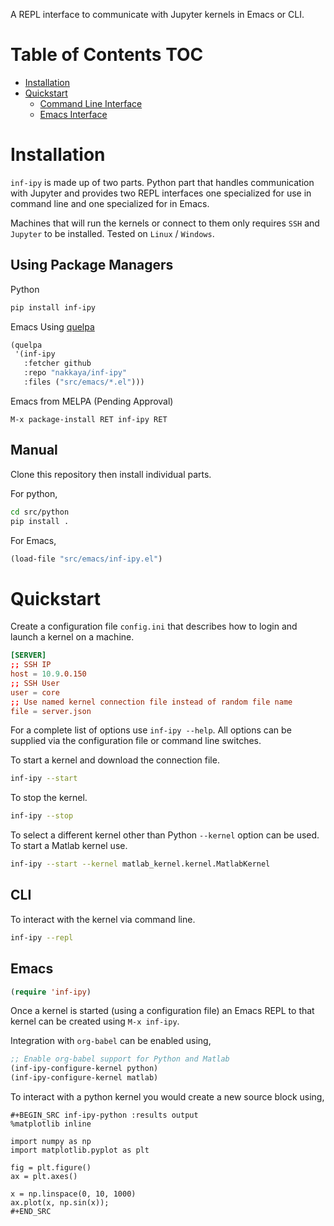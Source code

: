 A REPL interface to communicate with Jupyter kernels in Emacs or CLI.

#+BEGIN_HTML
<a href="https://travis-ci.org/nakkaya/inf-ipy/builds"><img src="https://api.travis-ci.org/nakkaya/inf-ipy.svg?branch=master"></a>
<a href="https://opensource.org/licenses/BSD-2-Clause"><img src="https://img.shields.io/badge/License-BSD%202--Clause-orange.svg"></a>
#+END_HTML

* Table of Contents                                                     :TOC:

- [[#Installation][Installation]]
- [[#Quickstart][Quickstart]]
 - [[#CLI][Command Line Interface]]
 - [[#Emacs][Emacs Interface]]

#+attr_html: :width 640px
[[https://s3.amazonaws.com/dropbox.nakkaya.com/inf-ipy.png]]

* Installation

=inf-ipy= is made up of two parts. Python part that handles
communication with Jupyter and provides two REPL interfaces one
specialized for use in command line and one specialized for in Emacs.

Machines that will run the kernels or connect to them only requires
=SSH= and =Jupyter= to be installed. Tested on =Linux= / =Windows=.

** Using Package Managers

Python

#+BEGIN_SRC bash
  pip install inf-ipy
#+END_SRC

Emacs Using [[https://github.com/quelpa/quelpa][quelpa]]

#+BEGIN_SRC emacs-lisp
  (quelpa
   '(inf-ipy
     :fetcher github
     :repo "nakkaya/inf-ipy"
     :files ("src/emacs/*.el")))
#+END_SRC

Emacs from MELPA (Pending Approval)

#+BEGIN_EXAMPLE
  M-x package-install RET inf-ipy RET
#+END_EXAMPLE

** Manual

Clone this repository then install individual parts.

For python,

#+BEGIN_SRC bash
  cd src/python
  pip install .
#+END_SRC

For Emacs,

#+BEGIN_SRC emacs-lisp
  (load-file "src/emacs/inf-ipy.el")
#+END_SRC

* Quickstart

Create a configuration file =config.ini= that describes how to login
and launch a kernel on a machine.

#+BEGIN_SRC conf
  [SERVER]
  ;; SSH IP
  host = 10.9.0.150
  ;; SSH User
  user = core
  ;; Use named kernel connection file instead of random file name
  file = server.json
#+END_SRC

For a complete list of options use =inf-ipy --help=. All options can
be supplied via the configuration file or command line switches.

To start a kernel and download the connection file.

#+BEGIN_SRC bash
  inf-ipy --start
#+END_SRC

To stop the kernel.

#+BEGIN_SRC bash
  inf-ipy --stop
#+END_SRC

To select a different kernel other than Python =--kernel= option
can be used. To start a Matlab kernel use.

#+BEGIN_SRC bash
  inf-ipy --start --kernel matlab_kernel.kernel.MatlabKernel
#+END_SRC

** CLI

To interact with the kernel via command line.

#+BEGIN_SRC bash
  inf-ipy --repl
#+END_SRC

** Emacs

#+BEGIN_SRC emacs-lisp
  (require 'inf-ipy)
#+END_SRC

Once a kernel is started (using a configuration file) an Emacs REPL to
that kernel can be created using =M-x inf-ipy=.

Integration with =org-babel= can be enabled using,

#+BEGIN_SRC emacs-lisp
  ;; Enable org-babel support for Python and Matlab
  (inf-ipy-configure-kernel python)
  (inf-ipy-configure-kernel matlab)
#+END_SRC

To interact with a python kernel you would create a new
source block using,

#+BEGIN_EXAMPLE
  ,#+BEGIN_SRC inf-ipy-python :results output
  %matplotlib inline

  import numpy as np
  import matplotlib.pyplot as plt

  fig = plt.figure()
  ax = plt.axes()

  x = np.linspace(0, 10, 1000)
  ax.plot(x, np.sin(x));
  ,#+END_SRC
#+END_EXAMPLE
